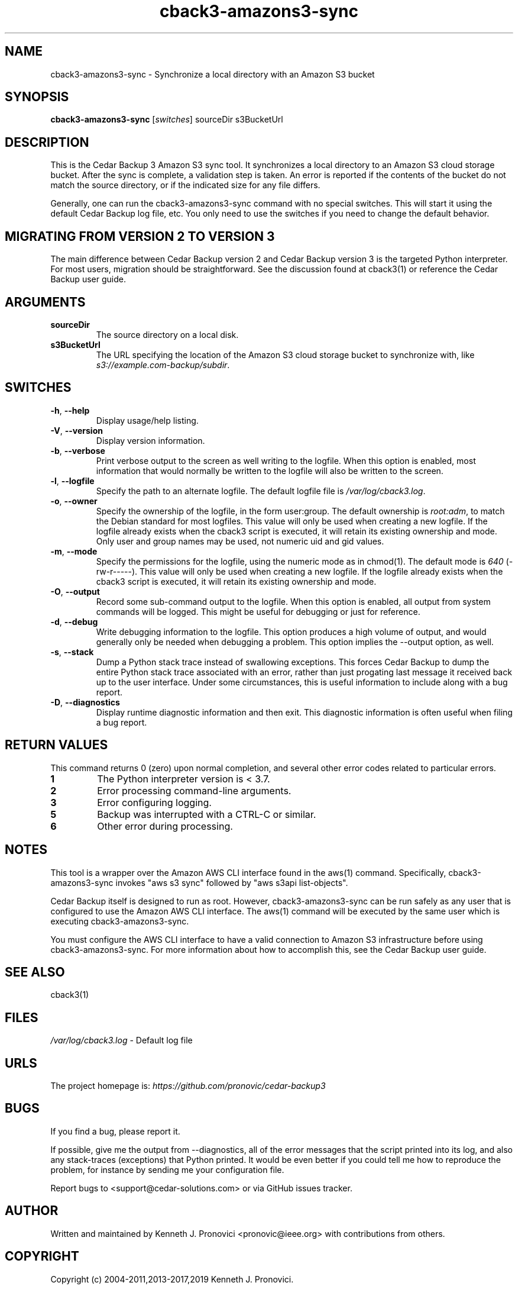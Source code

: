.\" vim: set ft=nroff .\"
.\" # # # # # # # # # # # # # # # # # # # # # # # # # # # # # # # # # # #
.\" #
.\" #              C E D A R
.\" #          S O L U T I O N S       "Software done right."
.\" #           S O F T W A R E
.\" #
.\" # # # # # # # # # # # # # # # # # # # # # # # # # # # # # # # # # # #
.\" #
.\" # Author   : Kenneth J. Pronovici <pronovic@ieee.org>
.\" # Language : nroff
.\" # Project  : Cedar Backup, release 3
.\" # Purpose  : Manpage for cback3-amazons3-sync script
.\" #
.\" # # # # # # # # # # # # # # # # # # # # # # # # # # # # # # # # # # #
.\"
.TH cback3\-amazons3-sync "1" "Aug 2019" "Cedar Backup 3" "Kenneth J. Pronovici"
.SH NAME
cback3\-amazons3-sync \- Synchronize a local directory with an Amazon S3 bucket
.SH SYNOPSIS
.B cback3\-amazons3\-sync
[\fIswitches\fR]
sourceDir s3BucketUrl
.SH DESCRIPTION
.PP
This is the Cedar Backup 3 Amazon S3 sync tool.  It synchronizes a local
directory to an Amazon S3 cloud storage bucket.  After the sync is complete, a
validation step is taken.  An error is reported if the contents of the bucket
do not match the source directory, or if the indicated size for any file
differs.
.PP
Generally, one can run the cback3\-amazons3\-sync command with no special
switches.  This will start it using the default Cedar Backup log file, etc.
You only need to use the switches if you need to change the default behavior.
.SH MIGRATING FROM VERSION 2 TO VERSION 3
.PP
The main difference between Cedar Backup version 2 and Cedar Backup version 3
is the targeted Python interpreter.  For most users, migration should be
straightforward.  See the discussion found at cback3(1) or reference the Cedar
Backup user guide.
.SH ARGUMENTS
.TP
\fBsourceDir\fR
The source directory on a local disk.
.TP
\fBs3BucketUrl\fR
The URL specifying the location of the Amazon S3 cloud storage bucket
to synchronize with, like \fIs3://example.com\-backup/subdir\fR.
.SH SWITCHES
.TP
\fB\-h\fR, \fB\-\-help\fR
Display usage/help listing.
.TP
\fB\-V\fR, \fB\-\-version\fR
Display version information.
.TP
\fB\-b\fR, \fB\-\-verbose\fR
Print verbose output to the screen as well writing to the logfile. When this
option is enabled, most information that would normally be written to the
logfile will also be written to the screen.
.TP
\fB\-l\fR, \fB\-\-logfile\fR
Specify the path to an alternate logfile.  The default logfile file is
\fI/var/log/cback3.log\fR.
.TP
\fB\-o\fR, \fB\-\-owner\fR
Specify the ownership of the logfile, in the form user:group.  The default
ownership is \fIroot:adm\fR, to match the Debian standard for most logfiles.
This value will only be used when creating a new logfile.  If the logfile
already exists when the cback3 script is executed, it will retain its existing
ownership and mode.  Only user and group names may be used, not numeric uid and
gid values.
.TP
\fB\-m\fR, \fB\-\-mode\fR
Specify the permissions for the logfile, using the numeric mode as in chmod(1).
The default mode is \fI640\fR (\-rw\-r\-\-\-\-\-).  This value will only be
used when creating a new logfile.  If the logfile already exists when the cback3
script is executed, it will retain its existing ownership and mode.
.TP
\fB\-O\fR, \fB\-\-output\fR
Record some sub-command output to the logfile. When this option is enabled, all
output from system commands will be logged. This might be useful for debugging
or just for reference. 
.TP
\fB\-d\fR, \fB\-\-debug\fR
Write debugging information to the logfile. This option produces a high volume
of output, and would generally only be needed when debugging a problem. This
option implies the \-\-output option, as well.
.TP
\fB\-s\fR, \fB\-\-stack\fR
Dump a Python stack trace instead of swallowing exceptions.  This forces Cedar
Backup to dump the entire Python stack trace associated with an error, rather
than just progating last message it received back up to the user interface.
Under some circumstances, this is useful information to include along with a
bug report.
.TP
\fB\-D\fR, \fB\-\-diagnostics\fR
Display runtime diagnostic information and then exit.  This diagnostic
information is often useful when filing a bug report.
.SH RETURN VALUES
.PP
This command returns 0 (zero) upon normal completion, and several other error
codes related to particular errors. 
.TP
\fB1\fR
The Python interpreter version is < 3.7.
.TP
\fB2\fR
Error processing command\-line arguments.
.TP
\fB3\fR
Error configuring logging.
.TP
\fB5\fR
Backup was interrupted with a CTRL\-C or similar.
.TP
\fB6\fR
Other error during processing.
.SH NOTES
.PP
This tool is a wrapper over the Amazon AWS CLI interface found in the aws(1)
command.  Specifically, cback3\-amazons3\-sync invokes "aws s3 sync" followed by
"aws s3api list\-objects".
.PP
Cedar Backup itself is designed to run as root.  However, cback3\-amazons3\-sync
can be run safely as any user that is configured to use the Amazon AWS CLI
interface.  The aws(1) command will be executed by the same user which is
executing cback3\-amazons3\-sync.
.PP
You must configure the AWS CLI interface to have a valid connection to Amazon
S3 infrastructure before using cback3\-amazons3\-sync. For more information
about how to accomplish this, see the Cedar Backup user guide.
.SH SEE ALSO
cback3(1)
.SH FILES
.TP
\fI/var/log/cback3.log\fR - Default log file
.SH URLS
.TP
The project homepage is: \fIhttps://github.com/pronovic/cedar\-backup3\fR
.SH BUGS
.PP
If you find a bug, please report it.
.PP
If possible, give me the output from \-\-diagnostics, all of the error
messages that the script printed into its log, and also any stack\-traces
(exceptions) that Python printed.  It would be even better if you could tell me
how to reproduce the problem, for instance by sending me your configuration file.
.PP
Report bugs to <support@cedar\-solutions.com> or via GitHub issues
tracker.
.SH AUTHOR
Written and maintained by Kenneth J. Pronovici <pronovic@ieee.org> with contributions from others.
.SH COPYRIGHT
Copyright (c) 2004\-2011,2013\-2017,2019 Kenneth J. Pronovici.
.PP
This is free software; see the source for copying conditions.  There is
NO warranty; not even for MERCHANTABILITY or FITNESS FOR A PARTICULAR
PURPOSE.

